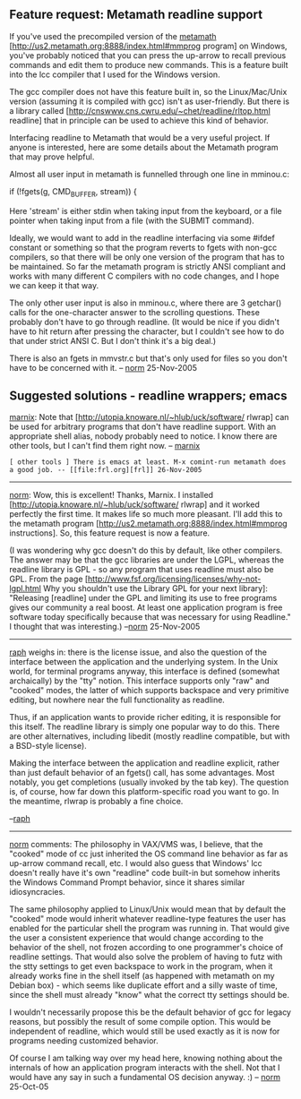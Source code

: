 #+STARTUP: showeverything logdone
#+options: num:nil

**  Feature request:  Metamath readline support

If you've used the precompiled version of the [[file:metamath.org][metamath]]
[http://us2.metamath.org:8888/index.html#mmprog program] on
Windows, you've probably noticed
that you can press the up-arrow to recall previous commands and edit them
to produce new commands.  This is a feature built into the lcc compiler
that I used for the Windows version.

The gcc compiler does not have this feature built in, so the Linux/Mac/Unix
version (assuming it is compiled with gcc) isn't as user-friendly.
But there is a library called 
[http://cnswww.cns.cwru.edu/~chet/readline/rltop.html readline] that in principle can be
used to achieve this kind of behavior.

Interfacing readline to Metamath that would be a very useful project.
If anyone is interested, here are some details about the Metamath program
that may prove helpful.

Almost all user input in metamath is funnelled through one line in
mminou.c:

    if (!fgets(g, CMD_BUFFER, stream)) {

Here 'stream' is either stdin when taking input from the keyboard,
or a file pointer when taking input from a file (with the SUBMIT
command).

Ideally, we would want to add in the readline interfacing via some
#ifdef constant or something so that the program reverts to fgets with non-gcc
compilers, so that there will be only one version of the program that has to
be maintained.  So far the metamath program is strictly ANSI compliant
and works with many different C compilers with no code
changes, and I hope we can keep it that
way.

The only other user input is also in mminou.c, where there are 3
getchar() calls for the one-character answer to the scrolling questions.
These probably don't have to go through readline.  (It would be nice if
you didn't have to hit return after pressing the character, but I couldn't see
how to do that under strict ANSI C.  But I don't think it's a big deal.)

There is also an fgets in mmvstr.c but that's only used for files so
you don't have to be concerned with it.
-- [[file:norm.org][norm]] 25-Nov-2005

**  Suggested solutions - readline wrappers; emacs

[[file:marnix.org][marnix]]: Note that [http://utopia.knoware.nl/~hlub/uck/software/ rlwrap] can be used for
arbitrary programs that don't have readline support.  With an appropriate shell
alias, nobody probably need to notice.  I know there are other tools, but I
can't find them right now.  -- [[file:marnix.org][marnix]]
: [ other tools ] There is emacs at least. M-x comint-run metamath does a good job. -- [[file:frl.org][frl]] 26-Nov-2005

-----

[[file:norm.org][norm]]: Wow, this is excellent! Thanks, Marnix.  I installed
[http://utopia.knoware.nl/~hlub/uck/software/ rlwrap] and it worked perfectly the
first time.  It makes life so much more pleasant.
I'll add this to the metamath program
[http://us2.metamath.org:8888/index.html#mmprog instructions].
So, this feature request is now a feature.


(I was wondering why gcc doesn't do this by default, like other
compilers.  The answer may be that the gcc libraries are under
the LGPL, whereas the readline library is GPL - so any program that uses
readline must also be GPL.
From the page
[http://www.fsf.org/licensing/licenses/why-not-lgpl.html
Why you shouldn't use the Library GPL for your next library]:
"Releasing [readline] under the GPL and limiting its use to free programs gives our community a real boost.
 At least one application program is free software today specifically because that was necessary for using Readline."
I thought that was interesting.) --[[file:norm.org][norm]] 25-Nov-2005

-----

[[file:raph.org][raph]] weighs in: there is the license issue, and also the question of the interface between the application and the underlying system. In the Unix world, for terminal programs anyway, this interface is defined (somewhat archaically) by the "tty" notion. This interface supports only "raw" and "cooked" modes, the latter of which supports backspace and very primitive editing, but nowhere near the full functionality as readline.

Thus, if an application wants to provide richer editing, it is responsible for this itself. The readline library is simply one popular way to do this. There are other alternatives, including libedit (mostly readline compatible, but with a BSD-style license).

Making the interface between the application and readline explicit, rather than just default behavior of an fgets() call, has some advantages. Most notably, you get completions (usually invoked by the tab key). The question is, of course, how far down this platform-specific road you want to go. In the meantime, rlwrap is probably a fine choice.

--[[file:raph.org][raph]]

-----

[[file:norm.org][norm]] comments:  The philosophy in VAX/VMS was, I believe, that the
"cooked" mode of cc just inherited the OS command line behavior as far
as up-arrow command recall, etc.  I would also guess that Windows' lcc doesn't really
have it's own "readline" code built-in but somehow inherits the Windows
Command Prompt behavior, since it shares similar idiosyncracies.

The same philosophy applied to Linux/Unix would mean that by default the
"cooked" mode would inherit whatever readline-type features the user has
enabled for the particular shell the program was running in.  That would
give the user a consistent experience that would change according to the
behavior of the shell, not frozen according to one programmer's choice of
readline settings.  That would
also solve the problem of having to futz with the stty settings to get
even backspace to work in the program, when it already works fine in the
shell itself (as happened with metamath on my Debian box) - which seems
like duplicate effort and a silly waste of time, since the shell must
already "know" what the correct tty settings should be.

I wouldn't necessarily propose this be the default behavior of gcc for
legacy reasons, but possibly the result of some compile option.
This would be independent of readline, which would still be used exactly
as it is now for programs needing customized behavior.

Of course I am talking way over my head here, knowing nothing about the
internals of how an application program interacts with the shell.  Not
that I would have any say in such a fundamental OS decision anyway.  :)
-- [[file:norm.org][norm]] 25-Oct-05
